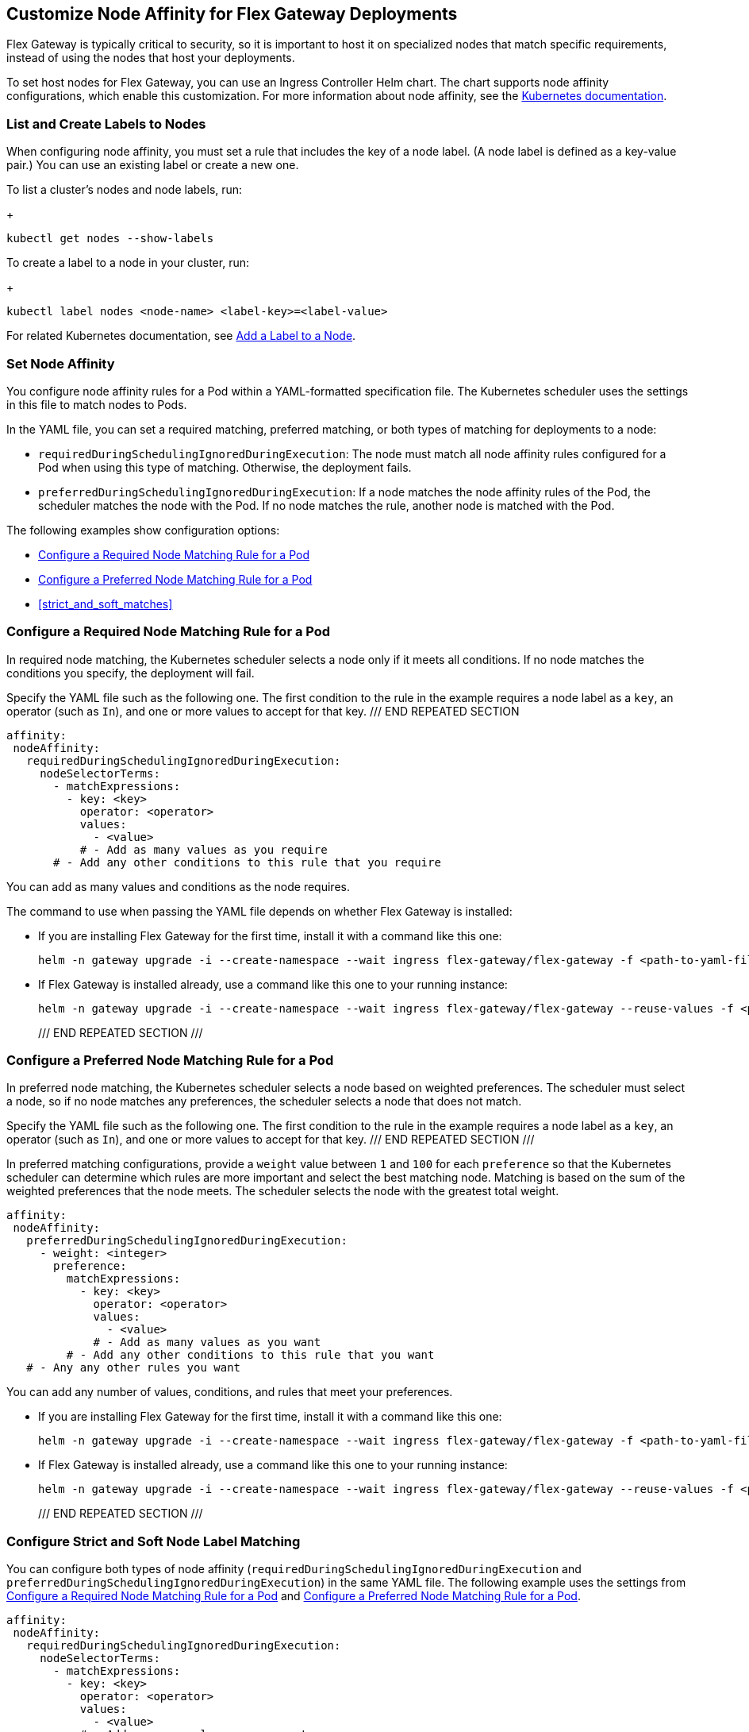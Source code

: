 //tag::helm-node-affinity[]

== Customize Node Affinity for Flex Gateway Deployments

Flex Gateway is typically critical to security, so it is important to host it on specialized nodes that match specific requirements, instead of using the nodes that host your deployments.

To set host nodes for Flex Gateway, you can use an Ingress Controller Helm chart. The chart supports node affinity configurations, which enable this customization. For more information about node affinity, see the https://kubernetes.io/docs/concepts/scheduling-eviction/assign-pod-node/#node-affinity[Kubernetes documentation^].

[[list_add_labels]]
=== List and Create Labels to Nodes

When configuring node affinity, you must set a rule that includes the key of a node label. (A node label is defined as a key-value pair.) You can use an existing label or create a new one.

To list a cluster's nodes and node labels, run: 
+
----
kubectl get nodes --show-labels
----

To create a label to a node in your cluster, run:
+
----
kubectl label nodes <node-name> <label-key>=<label-value>
----

For related Kubernetes documentation, see https://kubernetes.io/docs/tasks/configure-pod-container/assign-pods-nodes/#add-a-label-to-a-node[Add a Label to a Node^].

=== Set Node Affinity

You configure node affinity rules for a Pod within a YAML-formatted specification file. The Kubernetes scheduler uses the settings in this file to match nodes to Pods. 

In the YAML file, you can set a required matching, preferred matching, or both types of matching for deployments to a node:

* `requiredDuringSchedulingIgnoredDuringExecution`: The node must match all node affinity rules configured for a Pod when using this type of matching. Otherwise, the deployment fails. 
* `preferredDuringSchedulingIgnoredDuringExecution`: If a node matches the node affinity rules of the Pod, the scheduler matches the node with the Pod. If no node matches the rule, another node is matched with the Pod. 

The following examples show configuration options:

* <<strict_match_only>>
* <<soft_match_only>>
* <<strict_and_soft_matches>>

[[strict_match_only]]
=== Configure a Required Node Matching Rule for a Pod 

In required node matching, the Kubernetes scheduler selects a node only if it meets all conditions. If no node matches the conditions you specify, the deployment will fail.

//TODO: THIS TEXT IS REPEATED BELOW, SO TURN IT INTO AN INCLUDE FOR SHARING
Specify the YAML file such as the following one. The first condition to the rule in the example requires a node label as a `key`, an operator (such as `In`), and one or more values to accept for that key. 
/// END REPEATED SECTION

[src,yaml]
----
affinity:
 nodeAffinity:
   requiredDuringSchedulingIgnoredDuringExecution:
     nodeSelectorTerms:
       - matchExpressions:
         - key: <key>
           operator: <operator>
           values:
             - <value>
           # - Add as many values as you require
       # - Add any other conditions to this rule that you require
----

You can add as many values and conditions as the node requires. 

//TODO: THIS TEXT IS REPEATED BELOW, SO TURN THIS INTO AN INCLUDE FOR SHARING:
The command to use when passing the YAML file depends on whether Flex Gateway is installed:

* If you are installing Flex Gateway for the first time, install it with a command like this one:
+
----
helm -n gateway upgrade -i --create-namespace --wait ingress flex-gateway/flex-gateway -f <path-to-yaml-file> --set-file registration.content=<path-to-registration>
----

* If Flex Gateway is installed already, use a command like this one to your running instance:
+
----
helm -n gateway upgrade -i --create-namespace --wait ingress flex-gateway/flex-gateway --reuse-values -f <path-to-yaml-file>
----
/// END REPEATED SECTION ///

[[soft_match_only]]
=== Configure a Preferred Node Matching Rule for a Pod

In preferred node matching, the Kubernetes scheduler selects a node based on weighted preferences. The scheduler must select a node, so if no node matches any preferences, the scheduler selects a node that does not match. 

//TODO: THIS TEXT WAS INTRODUCED VERBATIM ABOVE; USE AN INCLUDE FOR IT
Specify the YAML file such as the following one. The first condition to the rule in the example requires a node label as a `key`, an operator (such as `In`), and one or more values to accept for that key. 
/// END REPEATED SECTION ///

In preferred matching configurations, provide a `weight` value between `1` and `100` for each `preference` so that the Kubernetes scheduler can determine which rules are more important and select the best matching node. Matching is based on the sum of the weighted preferences that the node meets. The scheduler selects the node with the greatest total weight. 

----
affinity:
 nodeAffinity:
   preferredDuringSchedulingIgnoredDuringExecution:
     - weight: <integer>
       preference:
         matchExpressions:
           - key: <key>
             operator: <operator>
             values:
               - <value>
             # - Add as many values as you want
         # - Add any other conditions to this rule that you want
   # - Any any other rules you want
----

You can add any number of values, conditions, and rules that meet your preferences. 

//TODO: THIS TEXT WAS INTRODUCED VERBATIM ABOVE; USE AN INCLUDE FOR IT
* If you are installing Flex Gateway for the first time, install it with a command like this one:
+
----
helm -n gateway upgrade -i --create-namespace --wait ingress flex-gateway/flex-gateway -f <path-to-yaml-file> --set-file registration.content=<path-to-registration>
----

* If Flex Gateway is installed already, use a command like this one to your running instance:
+
----
helm -n gateway upgrade -i --create-namespace --wait ingress flex-gateway/flex-gateway --reuse-values -f <path-to-yaml-file>
----
/// END REPEATED SECTION ///

=== Configure Strict and Soft Node Label Matching

You can configure both types of node affinity (`requiredDuringSchedulingIgnoredDuringExecution` and `preferredDuringSchedulingIgnoredDuringExecution`) in the same YAML file. The following example uses the settings from <<strict_match_only>> and <<soft_match_only>>.   

//TODO: sync comments and comment style
----
affinity:
 nodeAffinity:
   requiredDuringSchedulingIgnoredDuringExecution:
     nodeSelectorTerms:
       - matchExpressions:
         - key: <key>
           operator: <operator>
           values:
             - <value>
           # - Add as many values as you want
       # - you could add another condition to this rule
   preferredDuringSchedulingIgnoredDuringExecution:
     - weight: <integer>
       preference:
         matchExpressions:
           - key: <key>
             operator: <operator>
             values:
               - <value>
           # - Add as many values as you want
         # - you could add another condition to this rule
   # - you can add more rules
----

//TODO: THIS TEXT IS REPEATED BELOW, SO TURN THIS INTO AN INCLUDE FOR SHARING:
The command to use when passing the YAML file depends on whether Flex Gateway is installed:

* If you are installing Flex Gateway for the first time, install it with a command like this one:
+
----
helm -n gateway upgrade -i --create-namespace --wait ingress flex-gateway/flex-gateway -f <path-to-yaml-file> --set-file registration.content=<path-to-registration>
----

* If Flex Gateway is installed already, use a command like this one to your running instance:
+
----
helm -n gateway upgrade -i --create-namespace --wait ingress flex-gateway/flex-gateway --reuse-values -f <path-to-yaml-file>
----
/// END REPEATED SECTION ///


//end::helm-node-affinity[]
